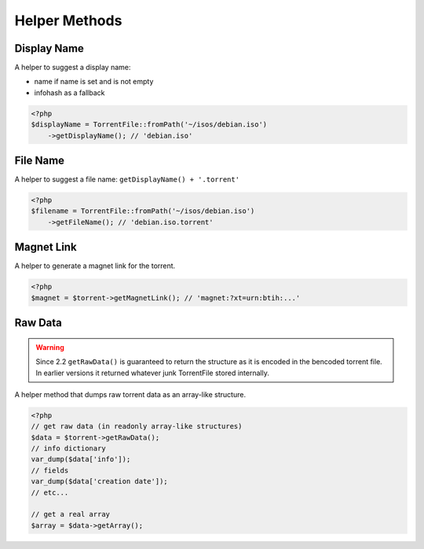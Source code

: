 Helper Methods
##############

Display Name
============

A helper to suggest a display name:

* name if name is set and is not empty
* infohash as a fallback

.. code-block:: php

    <?php
    $displayName = TorrentFile::fromPath('~/isos/debian.iso')
        ->getDisplayName(); // 'debian.iso'

File Name
=========

A helper to suggest a file name: ``getDisplayName() + '.torrent'``

.. code-block:: php

    <?php
    $filename = TorrentFile::fromPath('~/isos/debian.iso')
        ->getFileName(); // 'debian.iso.torrent'

Magnet Link
===========

A helper to generate a magnet link for the torrent.

.. code-block:: php

    <?php
    $magnet = $torrent->getMagnetLink(); // 'magnet:?xt=urn:btih:...'

Raw Data
========

.. warning::
    Since 2.2 ``getRawData()`` is guaranteed to return the structure as it is encoded in the bencoded torrent file.
    In earlier versions it returned whatever junk TorrentFile stored internally.

.. versionchanged:: 2.2 Consistent return format
.. versionchanged:: 4.0 Uses ListObject and DictObject instances instead of array

A helper method that dumps raw torrent data as an array-like structure.

.. code-block:: php

    <?php
    // get raw data (in readonly array-like structures)
    $data = $torrent->getRawData();
    // info dictionary
    var_dump($data['info']);
    // fields
    var_dump($data['creation date']);
    // etc...

    // get a real array
    $array = $data->getArray();
